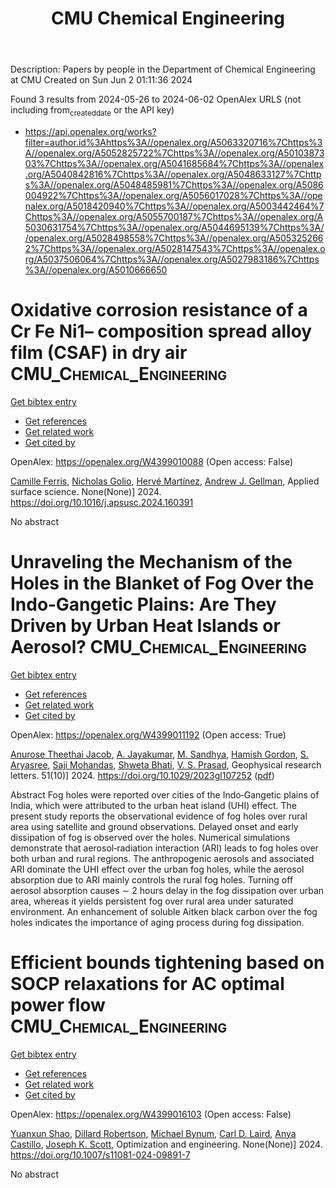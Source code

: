 #+TITLE: CMU Chemical Engineering
Description: Papers by people in the Department of Chemical Engineering at CMU
Created on Sun Jun  2 01:11:36 2024

Found 3 results from 2024-05-26 to 2024-06-02
OpenAlex URLS (not including from_created_date or the API key)
- [[https://api.openalex.org/works?filter=author.id%3Ahttps%3A//openalex.org/A5063320716%7Chttps%3A//openalex.org/A5052825722%7Chttps%3A//openalex.org/A5010387303%7Chttps%3A//openalex.org/A5041685684%7Chttps%3A//openalex.org/A5040842816%7Chttps%3A//openalex.org/A5048633127%7Chttps%3A//openalex.org/A5048485981%7Chttps%3A//openalex.org/A5086004922%7Chttps%3A//openalex.org/A5056017028%7Chttps%3A//openalex.org/A5018420940%7Chttps%3A//openalex.org/A5003442464%7Chttps%3A//openalex.org/A5055700187%7Chttps%3A//openalex.org/A5030631754%7Chttps%3A//openalex.org/A5044695139%7Chttps%3A//openalex.org/A5028498558%7Chttps%3A//openalex.org/A5053252662%7Chttps%3A//openalex.org/A5028147543%7Chttps%3A//openalex.org/A5037506064%7Chttps%3A//openalex.org/A5027983186%7Chttps%3A//openalex.org/A5010666650]]

* Oxidative corrosion resistance of a Cr Fe Ni1-- composition spread alloy film (CSAF) in dry air  :CMU_Chemical_Engineering:
:PROPERTIES:
:UUID: https://openalex.org/W4399010088
:TOPICS: Thermal Barrier Coatings for Gas Turbines, Corrosion Inhibitors and Protection Mechanisms, High-Entropy Alloys: Novel Designs and Properties
:PUBLICATION_DATE: 2024-05-01
:END:    
    
[[elisp:(doi-add-bibtex-entry "https://doi.org/10.1016/j.apsusc.2024.160391")][Get bibtex entry]] 

- [[elisp:(progn (xref--push-markers (current-buffer) (point)) (oa--referenced-works "https://openalex.org/W4399010088"))][Get references]]
- [[elisp:(progn (xref--push-markers (current-buffer) (point)) (oa--related-works "https://openalex.org/W4399010088"))][Get related work]]
- [[elisp:(progn (xref--push-markers (current-buffer) (point)) (oa--cited-by-works "https://openalex.org/W4399010088"))][Get cited by]]

OpenAlex: https://openalex.org/W4399010088 (Open access: False)
    
[[https://openalex.org/A5098829468][Camille Ferris]], [[https://openalex.org/A5032276550][Nicholas Golio]], [[https://openalex.org/A5012154645][Hervé Martínez]], [[https://openalex.org/A5040842816][Andrew J. Gellman]], Applied surface science. None(None)] 2024. https://doi.org/10.1016/j.apsusc.2024.160391 
     
No abstract    

    

* Unraveling the Mechanism of the Holes in the Blanket of Fog Over the Indo‐Gangetic Plains: Are They Driven by Urban Heat Islands or Aerosol?  :CMU_Chemical_Engineering:
:PROPERTIES:
:UUID: https://openalex.org/W4399011192
:TOPICS: Urban Heat Islands and Mitigation Strategies, Aerosols' Impact on Climate and Hydrological Cycle, Global Forest Drought Response and Climate Change
:PUBLICATION_DATE: 2024-05-25
:END:    
    
[[elisp:(doi-add-bibtex-entry "https://doi.org/10.1029/2023gl107252")][Get bibtex entry]] 

- [[elisp:(progn (xref--push-markers (current-buffer) (point)) (oa--referenced-works "https://openalex.org/W4399011192"))][Get references]]
- [[elisp:(progn (xref--push-markers (current-buffer) (point)) (oa--related-works "https://openalex.org/W4399011192"))][Get related work]]
- [[elisp:(progn (xref--push-markers (current-buffer) (point)) (oa--cited-by-works "https://openalex.org/W4399011192"))][Get cited by]]

OpenAlex: https://openalex.org/W4399011192 (Open access: True)
    
[[https://openalex.org/A5002623282][Anurose Theethai Jacob]], [[https://openalex.org/A5031219711][A. Jayakumar]], [[https://openalex.org/A5064440448][M. Sandhya]], [[https://openalex.org/A5086004922][Hamish Gordon]], [[https://openalex.org/A5031225939][S. Aryasree]], [[https://openalex.org/A5002232943][Saji Mohandas]], [[https://openalex.org/A5029184991][Shweta Bhati]], [[https://openalex.org/A5002826424][V. S. Prasad]], Geophysical research letters. 51(10)] 2024. https://doi.org/10.1029/2023gl107252  ([[https://onlinelibrary.wiley.com/doi/pdfdirect/10.1029/2023GL107252][pdf]])
     
Abstract Fog holes were reported over cities of the Indo‐Gangetic plains of India, which were attributed to the urban heat island (UHI) effect. The present study reports the observational evidence of fog holes over rural area using satellite and ground observations. Delayed onset and early dissipation of fog is observed over the holes. Numerical simulations demonstrate that aerosol‐radiation interaction (ARI) leads to fog holes over both urban and rural regions. The anthropogenic aerosols and associated ARI dominate the UHI effect over the urban fog holes, while the aerosol absorption due to ARI mainly controls the rural fog holes. Turning off aerosol absorption causes ∼ 2 hours delay in the fog dissipation over urban area, whereas it yields persistent fog over rural area under saturated environment. An enhancement of soluble Aitken black carbon over the fog holes indicates the importance of aging process during fog dissipation.    

    

* Efficient bounds tightening based on SOCP relaxations for AC optimal power flow  :CMU_Chemical_Engineering:
:PROPERTIES:
:UUID: https://openalex.org/W4399016103
:TOPICS: Integration of Distributed Generation in Power Systems, Power System Stability and Control Analysis, Control and Synchronization in Microgrid Systems
:PUBLICATION_DATE: 2024-05-25
:END:    
    
[[elisp:(doi-add-bibtex-entry "https://doi.org/10.1007/s11081-024-09891-7")][Get bibtex entry]] 

- [[elisp:(progn (xref--push-markers (current-buffer) (point)) (oa--referenced-works "https://openalex.org/W4399016103"))][Get references]]
- [[elisp:(progn (xref--push-markers (current-buffer) (point)) (oa--related-works "https://openalex.org/W4399016103"))][Get related work]]
- [[elisp:(progn (xref--push-markers (current-buffer) (point)) (oa--cited-by-works "https://openalex.org/W4399016103"))][Get cited by]]

OpenAlex: https://openalex.org/W4399016103 (Open access: False)
    
[[https://openalex.org/A5067408554][Yuanxun Shao]], [[https://openalex.org/A5090883506][Dillard Robertson]], [[https://openalex.org/A5031357535][Michael Bynum]], [[https://openalex.org/A5030631754][Carl D. Laird]], [[https://openalex.org/A5007259749][Anya Castillo]], [[https://openalex.org/A5091115429][Joseph K. Scott]], Optimization and engineering. None(None)] 2024. https://doi.org/10.1007/s11081-024-09891-7 
     
No abstract    

    
